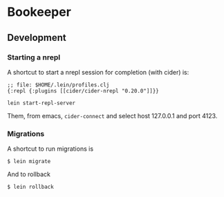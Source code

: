 * Bookeeper

** Development

*** Starting a nrepl
    
    A shortcut to start a nrepl session for completion (with cider) is:

#+BEGIN_EXAMPLE
;; file: $HOME/.lein/profiles.clj
{:repl {:plugins [[cider/cider-nrepl "0.20.0"]]}}
#+END_EXAMPLE

#+BEGIN_EXAMPLE
lein start-repl-server
#+END_EXAMPLE

   Them, from emacs, ~cider-connect~ and select host 127.0.0.1 and port 4123.

*** Migrations

    A shortcut to run migrations is

#+BEGIN_EXAMPLE
$ lein migrate
#+END_EXAMPLE

    And to rollback

#+BEGIN_EXAMPLE
$ lein rollback
#+END_EXAMPLE
